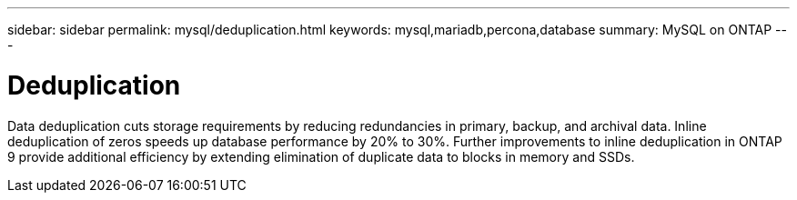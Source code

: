 ---
sidebar: sidebar
permalink: mysql/deduplication.html
keywords: mysql,mariadb,percona,database
summary: MySQL on ONTAP
---

= Deduplication

Data deduplication cuts storage requirements by reducing redundancies in primary, backup, and archival data. Inline deduplication of zeros speeds up database performance by 20% to 30%. Further improvements to inline deduplication in ONTAP 9 provide additional efficiency by extending elimination of duplicate data to blocks in memory and SSDs.
